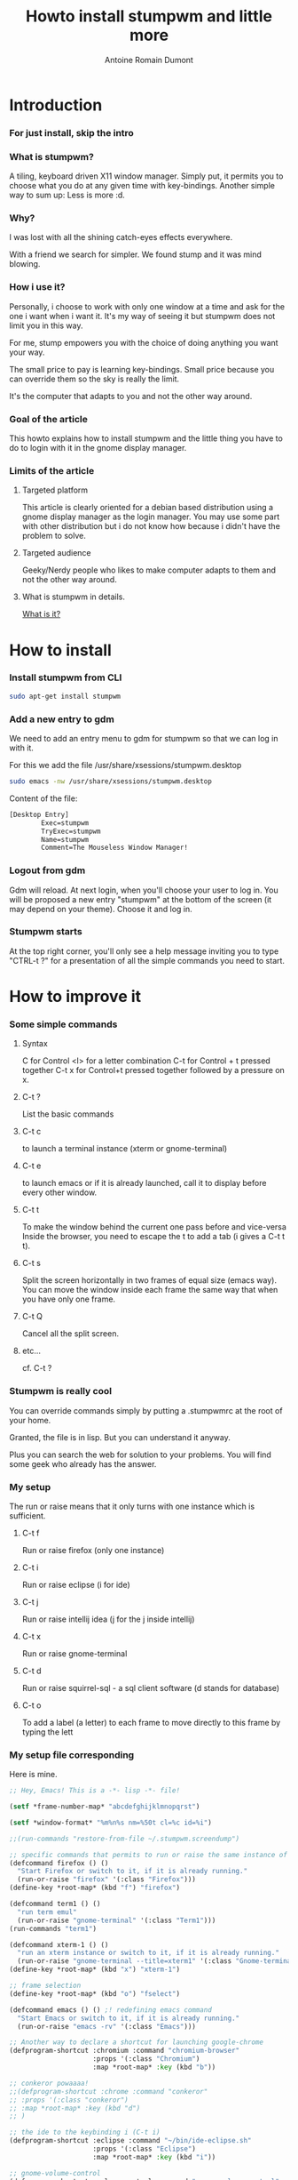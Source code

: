 #+Title: Howto install stumpwm and little more
#+author: Antoine Romain Dumont
#+STARTUP: indent
#+STARTUP: hidestars odd

* Introduction
*** For just install, skip the intro
*** What is stumpwm?
A tiling, keyboard driven X11 window manager.
Simply put, it permits you to choose what you do at any given time with key-bindings.
Another simple way to sum up: Less is more :d.
*** Why?
I was lost with all the shining catch-eyes effects everywhere.

With a friend we search for simpler.
We found stump and it was mind blowing.

*** How i use it?
Personally, i choose to work with only one window at a time and ask for the one i want when i want it.
It's my way of seeing it but stumpwm does not limit you in this way.

For me, stump empowers you with the choice of doing anything you want your way.

The small price to pay is learning key-bindings.
Small price because you can override them so the sky is really the limit.

It's the computer that adapts to you and not the other way around.
*** Goal of the article
This howto explains how to install stumpwm and the little thing you have to do to login with it in the gnome display manager.
*** Limits of the article
***** Targeted platform
This article is clearly oriented for a debian based distribution using a gnome display manager as the login manager.
You may use some part with other distribution but i do not know how because i didn't have the problem to solve.
***** Targeted audience
Geeky/Nerdy people who likes to make computer adapts to them and not the other way around.
***** What is stumpwm in details.
[[http://www.nongnu.org/stumpwm/][What is it?]]
* How to install
*** Install stumpwm from CLI
#+BEGIN_SRC sh
sudo apt-get install stumpwm
#+END_SRC
*** Add a new entry to gdm
We need to add an entry menu to gdm for stumpwm so that we can log in with it.

For this we add the file /usr/share/xsessions/stumpwm.desktop
#+BEGIN_SRC sh
sudo emacs -nw /usr/share/xsessions/stumpwm.desktop
#+END_SRC

Content of the file:
#+BEGIN_SRC txt
[Desktop Entry]
        Exec=stumpwm
        TryExec=stumpwm
        Name=stumpwm
        Comment=The Mouseless Window Manager!
#+END_SRC
*** Logout from gdm
Gdm will reload.
At next login, when you'll choose your user to log in.
You will be proposed a new entry "stumpwm" at the bottom of the screen (it may depend on your theme).
Choose it and log in.
*** Stumpwm starts
At the top right corner, you'll only see a help message inviting you to type "CTRL-t ?" for a presentation of all the simple commands you need to start.
* How to improve it
*** Some simple commands
***** Syntax
C for Control
<l> for a letter
combination C-t for Control + t pressed together
C-t x for Control+t pressed together followed by a pressure on x. 
***** C-t ?
List the basic commands
***** C-t c
to launch a terminal instance (xterm or gnome-terminal)
***** C-t e
to launch emacs or if it is already launched, call it to display before every other window.
***** C-t t
To make the window behind the current one pass before and vice-versa
Inside the browser, you need to escape the t to add a tab (i gives a C-t t t).
***** C-t s
Split the screen horizontally in two frames of equal size (emacs way).
You can move the window inside each frame the same way that when you have only one frame.
***** C-t Q
Cancel all the split screen.
***** etc...
cf. C-t ?
*** Stumpwm is really cool
You can override commands simply by putting a .stumpwmrc at the root of your home.

Granted, the file is in lisp.
But you can understand it anyway.

Plus you can search the web for solution to your problems.
You will find some geek who already has the answer.
*** My setup
The run or raise means that it only turns with one instance which is sufficient.
***** C-t f
Run or raise firefox (only one instance)
***** C-t i
Run or raise eclipse (i for ide)
***** C-t j
Run or raise intellij idea (j for the j inside intellij)
***** C-t x
Run or raise gnome-terminal
***** C-t d
Run or raise squirrel-sql - a sql client software (d stands for database)
***** C-t o
To add a label (a letter) to each frame to move directly to this frame by typing the lett
*** My setup file corresponding
Here is mine.
#+BEGIN_SRC lisp
;; Hey, Emacs! This is a -*- lisp -*- file!

(setf *frame-number-map* "abcdefghijklmnopqrst")

(setf *window-format* "%m%n%s nm=%50t cl=%c id=%i")

;;(run-commands "restore-from-file ~/.stumpwm.screendump")

;; specific commands that permits to run or raise the same instance of programs
(defcommand firefox () ()
  "Start Firefox or switch to it, if it is already running."
  (run-or-raise "firefox" '(:class "Firefox")))
(define-key *root-map* (kbd "f") "firefox")

(defcommand term1 () ()
  "run term emul"
  (run-or-raise "gnome-terminal" '(:class "Term1")))
(run-commands "term1")

(defcommand xterm-1 () ()
  "run an xterm instance or switch to it, if it is already running."
  (run-or-raise "gnome-terminal --title=xterm1" '(:class "Gnome-terminal")))
(define-key *root-map* (kbd "x") "xterm-1")

;; frame selection
(define-key *root-map* (kbd "o") "fselect")

(defcommand emacs () () ;! redefining emacs command
  "Start Emacs or switch to it, if it is already running."
  (run-or-raise "emacs -rv" '(:class "Emacs")))

;; Another way to declare a shortcut for launching google-chrome
(defprogram-shortcut :chromium :command "chromium-browser"
                     :props '(:class "Chromium")
                     :map *root-map* :key (kbd "b"))

;; conkeror powaaaa!
;;(defprogram-shortcut :chrome :command "conkeror"
;; :props '(:class "conkeror")
;; :map *root-map* :key (kbd "d")
;; )

;; the ide to the keybinding i (C-t i)
(defprogram-shortcut :eclipse :command "~/bin/ide-eclipse.sh"
                     :props '(:class "Eclipse")
                     :map *root-map* :key (kbd "i"))

;; gnome-volume-control
(defprogram-shortcut :volume-control :command "gnome-volume-control"
                     :props '(:class "Gnome-Volume-Control")
                     :map *root-map* :key (kbd ","))

;; Totem
(defprogram-shortcut :video-player :command "totem"
                     :props '(:class "Totem")
                     :map *root-map* :key (kbd "."))

;; Intellij-idea (C-t j)
(defprogram-shortcut :intellij-idea :command "~/bin/idea.sh"
                     :props '(:class "java-lang-Thread")
                     :map *root-map* :key (kbd "j"))

;; Intellij-idea (C-t d)
(defprogram-shortcut :squirrel-sql :command "~/bin/squirrel-sql.sh"
                     :props '(:class "net-sourceforge-squirrel_sql-client-Main")
                     :map *root-map* :key (kbd "d"))

;;Set the mouse policy to focus follows mouse;
(setf *mouse-focus-policy* :sloppy) ;; :click, :ignore, :sloppy

;; Launch commands
(run-shell-command "stalonetray -t --window-type normal --pixmap-bg ~/Dropbox/home/black-1x1.xpm -v -t")
(run-shell-command "/usr/bin/gnome-settings-daemon")
(run-shell-command "/usr/bin/nm-applet &")
(run-shell-command "/usr/bin/bluetooth-applet &")
(run-shell-command "/usr/bin/pactl load-module module-x11-xsmp &")
(run-shell-command "gnome-power-manager")
(run-shell-command "dropbox start")
(run-shell-command "nautilus --no-default-window")
#+END_SRC
More up-to-date one https://github.com/ardumont/stumpwm-config/blob/master/.stumpwmrc

Here is the key-bindings corresponding
